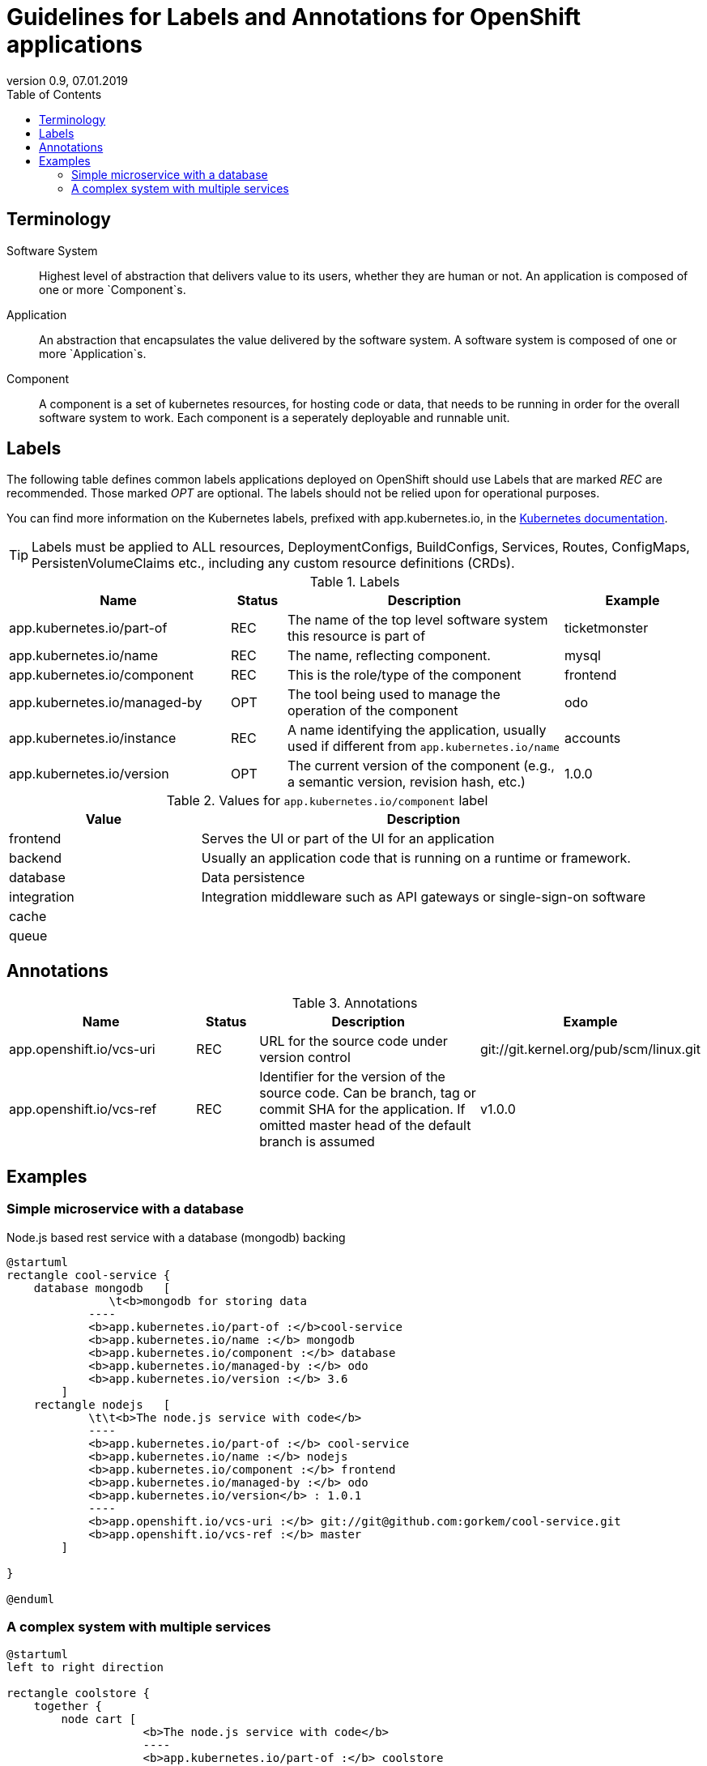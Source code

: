 :plantuml-server-url: http://www.plantuml.com/plantuml
:revdate: 07.01.2019
:revnumber: 0.9

:toc:

= Guidelines for Labels and Annotations for OpenShift applications

## Terminology

Software System:: Highest level of abstraction that delivers value to its users, whether they are human or not. An application is composed of one or more `Component`s.

Application:: An abstraction that encapsulates the value delivered by the software system. A software system is composed of one or more `Application`s.

Component:: A component is a set of kubernetes resources, for hosting code or data, that needs to be running in order for the overall software system to work. Each component is a seperately deployable and runnable unit.

## Labels

The following table defines common labels applications deployed on OpenShift should use Labels that are marked __REC__ are recommended. Those marked __OPT__ are optional. The labels should not be relied upon for operational purposes.

You can find more information on the Kubernetes labels, prefixed with app.kubernetes.io, in the https://kubernetes.io/docs/concepts/overview/working-with-objects/common-labels/[Kubernetes documentation].

TIP: Labels must be applied to ALL resources, DeploymentConfigs, BuildConfigs, Services, Routes, ConfigMaps, PersistenVolumeClaims etc., including any custom resource definitions (CRDs).


.Labels
[%header,cols="32%,^.8%,40%,20%"]
|===
| Name |  Status | Description | Example

| app.kubernetes.io/part-of
| REC
| The name of the top level software system this resource is part of
| ticketmonster

| app.kubernetes.io/name
| REC
| The name, reflecting component.
| mysql

| app.kubernetes.io/component
| REC
| This is the role/type of the component
| frontend

| app.kubernetes.io/managed-by
| OPT
| The tool being used to manage the operation of the component
| odo

| app.kubernetes.io/instance
| REC
| A name identifying the application, usually used if different from `app.kubernetes.io/name`
| accounts

| app.kubernetes.io/version
| OPT
| The current version of the component (e.g., a semantic version, revision hash, etc.)
| 1.0.0
|===



.Values for `app.kubernetes.io/component` label
[%header,cols="30%,70%"]
|===
| Value | Description

| frontend
| Serves the UI or part of the UI for an application

| backend
| Usually an application code that is running on a runtime or framework.

| database
| Data persistence

| integration
| Integration middleware such as API gateways or single-sign-on software

| cache
|

|queue
|

|===

## Annotations

.Annotations
[%header,cols="30%,^.10%,40%,20%"]
|===
| Name | Status | Description | Example

| app.openshift.io/vcs-uri
| REC
| URL for the source code under version control
| git://git.kernel.org/pub/scm/linux.git

| app.openshift.io/vcs-ref
| REC
| Identifier for the version of the source code. Can be branch, tag or commit SHA for the application. If omitted master head of the default branch is assumed
| v1.0.0

|===

## Examples

### Simple microservice with a database
Node.js based rest service with a database (mongodb) backing
[plantuml]
----
@startuml
rectangle cool-service {
    database mongodb   [
               \t<b>mongodb for storing data
            ----
            <b>app.kubernetes.io/part-of :</b>cool-service
            <b>app.kubernetes.io/name :</b> mongodb
            <b>app.kubernetes.io/component :</b> database
            <b>app.kubernetes.io/managed-by :</b> odo
            <b>app.kubernetes.io/version :</b> 3.6
        ]
    rectangle nodejs   [
            \t\t<b>The node.js service with code</b>
            ----
            <b>app.kubernetes.io/part-of :</b> cool-service
            <b>app.kubernetes.io/name :</b> nodejs
            <b>app.kubernetes.io/component :</b> frontend
            <b>app.kubernetes.io/managed-by :</b> odo
            <b>app.kubernetes.io/version</b> : 1.0.1
            ----
            <b>app.openshift.io/vcs-uri :</b> git://git@github.com:gorkem/cool-service.git
            <b>app.openshift.io/vcs-ref :</b> master
        ]

}

@enduml
----

### A complex system with multiple services

[plantuml]
----
@startuml
left to right direction

rectangle coolstore {
    together {
        node cart [
                    <b>The node.js service with code</b>
                    ----
                    <b>app.kubernetes.io/part-of :</b> coolstore
                    <b>app.kubernetes.io/instance :</b> cart
                    <b>app.kubernetes.io/name :</b> nodejs
                    <b>app.kubernetes.io/component :</b> frontend
                    <b>app.kubernetes.io/managed-by :</b> odo
                    <b>app.kubernetes.io/version</b> : 10
                    ----
                    <b>app.openshift.io/vcs-uri :</b> git://git@github.com:gorkem/cart-service.git
                    <b>app.openshift.io/vcs-ref :</b> master
            ]
    }
   together {
    rectangle catalog {
            database catalogdb  [
                    <b>mongodb for storing data
                    ----
                    <b>app.kubernetes.io/part-of :</b> coolstore
                    <b>app.kubernetes.io/instance :</b> catalog
                    <b>app.kubernetes.io/name :</b> mongodb
                    <b>app.kubernetes.io/component :</b> database
                    <b>app.kubernetes.io/managed-by :</b> odo
                    <b>app.kubernetes.io/version :</b> 3.6
                ]
            rectangle catalog   [
                    <b>The node.js service with code</b>
                    ----
                    <b>app.kubernetes.io/part-of :</b> coolstore
                    <b>app.kubernetes.io/instance :</b> catalog
                    <b>app.kubernetes.io/name :</b> nodejs
                    <b>app.kubernetes.io/component :</b> frontend
                    <b>app.kubernetes.io/managed-by :</b> odo
                    <b>app.kubernetes.io/version</b> : 10
                    ----
                    <b>app.openshift.io/vcs-uri :</b> git://git@github.com:gorkem/catalog-service.git
                    <b>app.openshift.io/vcs-ref :</b> master
                ]
        }
    }
    together{
        rectangle inventory {
            database postgresql [
                    <b>postgresql database
                    ----
                    <b>app.kubernetes.io/part-of :</b> coolstore
                    <b>app.kubernetes.io/instance :</b> in
                    <b>app.kubernetes.io/name :</b> postgresql
                    <b>app.kubernetes.io/component :</b> database
                    <b>app.kubernetes.io/managed-by :</b> odo
                    <b>app.kubernetes.io/version :</b> 11
                ]
            rectangle java8 [
                    <b>The node.js service with code</b>
                    ----
                    <b>app.kubernetes.io/part-of :</b> coolstore
                    <b>app.kubernetes.io/instance :</b> inventory
                    <b>app.kubernetes.io/name :</b> nodejs
                    <b>app.kubernetes.io/component :</b> frontend
                    <b>app.kubernetes.io/managed-by :</b> odo
                    <b>app.kubernetes.io/version</b> : 10
                    ----
                    <b>app.openshift.io/vcs-uri :</b> git://git@github.com:gorkem/inventory-service.git
                    <b>app.openshift.io/vcs-ref :</b> master
                ]
        }
    }
}

@enduml
----
[TIP]
It is a good practice to check if combination of
`app.kubernetes.io/part-of`, `app.kubernetes.io/instance`, `app.kubernetes.io/name` labels  lead to a meaningful identifier without repeating parts. For instance `coolstore.catalog.mongodb`. A repeated part is usually an indicator of a label that can be avoided.
